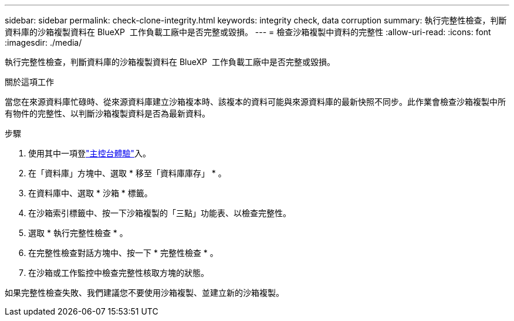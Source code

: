 ---
sidebar: sidebar 
permalink: check-clone-integrity.html 
keywords: integrity check, data corruption 
summary: 執行完整性檢查，判斷資料庫的沙箱複製資料在 BlueXP  工作負載工廠中是否完整或毀損。 
---
= 檢查沙箱複製中資料的完整性
:allow-uri-read: 
:icons: font
:imagesdir: ./media/


[role="lead"]
執行完整性檢查，判斷資料庫的沙箱複製資料在 BlueXP  工作負載工廠中是否完整或毀損。

.關於這項工作
當您在來源資料庫忙碌時、從來源資料庫建立沙箱複本時、該複本的資料可能與來源資料庫的最新快照不同步。此作業會檢查沙箱複製中所有物件的完整性、以判斷沙箱複製資料是否為最新資料。

.步驟
. 使用其中一項登link:https://docs.netapp.com/us-en/workload-setup-admin/console-experiences.html["主控台體驗"^]入。
. 在「資料庫」方塊中、選取 * 移至「資料庫庫存」 * 。
. 在資料庫中、選取 * 沙箱 * 標籤。
. 在沙箱索引標籤中、按一下沙箱複製的「三點」功能表、以檢查完整性。
. 選取 * 執行完整性檢查 * 。
. 在完整性檢查對話方塊中、按一下 * 完整性檢查 * 。
. 在沙箱或工作監控中檢查完整性核取方塊的狀態。


如果完整性檢查失敗、我們建議您不要使用沙箱複製、並建立新的沙箱複製。
